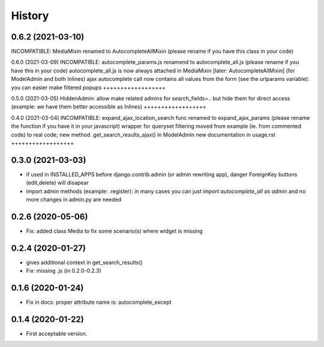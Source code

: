 .. :changelog:

History
-------

0.6.2 (2021-03-10)
++++++++++++++++++
INCOMPATIBLE: MediaMixin renamed to AutocompleteAllMixin (please rename if you have this class in your code)

0.6.0 (2021-03-09)
INCOMPATIBLE: autocomplete_params.js renamend to autocomplete_all.js (please rename if you have this in your code)
autocomplete_all.js is now always attached in MediaMixin [later: AutocompleteAllMixin] (for ModelAdmin and both Inlines)
ajax autocomplete call now contains all values from the form (see the urlparams variable): you can easier make filtered popups
++++++++++++++++++

0.5.0 (2021-03-05)
HiddenAdmin: allow make related admins for search_fields=.. but hide them for direct access (example: we have them better accessible as Inlines)
++++++++++++++++++

0.4.0 (2021-03-04)
INCOMPATIBLE: expand_ajax_location_search func renamed to expand_ajax_params (please rename the function if you have it in your javascript)
wrapper for queryset filtering moved from example (ie. from commented code) to real code; new method .get_search_results_ajax() in ModelAdmin
new documentation in usage.rst
++++++++++++++++++

0.3.0 (2021-03-03)
++++++++++++++++++

* if used in INSTALLED_APPS before django.contrib.admin (or admin rewriting app), danger ForeignKey buttons (edit,delete) will disapear
* import admin methods (example: .register): in many cases you can just `import autocomplete_all as admin` and no more changes in admin.py are needed

0.2.6 (2020-05-06)
++++++++++++++++++

* Fix: added class Media to fix some scenario(s) where widget is missing

0.2.4 (2020-01-27)
++++++++++++++++++

* gives additional context in get_search_results()
* Fix: missing .js (in 0.2.0-0.2.3)

0.1.6 (2020-01-24)
++++++++++++++++++

* Fix in docs: proper attribute name is: autocomplete_except

0.1.4 (2020-01-22)
++++++++++++++++++

* First acceptable version.
